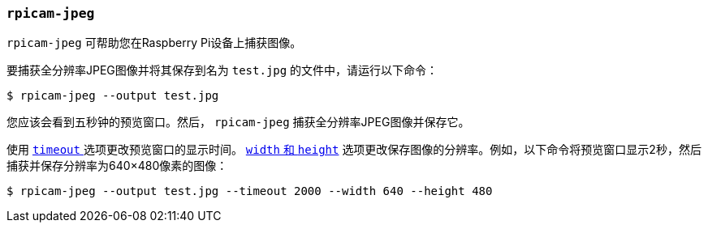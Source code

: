 
=== `rpicam-jpeg` 

`rpicam-jpeg` 可帮助您在Raspberry Pi设备上捕获图像。

要捕获全分辨率JPEG图像并将其保存到名为 `test.jpg` 的文件中，请运行以下命令：

[source,console]
----
$ rpicam-jpeg --output test.jpg
----

您应该会看到五秒钟的预览窗口。然后， `rpicam-jpeg` 捕获全分辨率JPEG图像并保存它。

使用 xref:camera_software.adoc#timeout[`timeout` ]选项更改预览窗口的显示时间。 xref:camera_software.adoc#width-and-height[ `width` 和 `height`] 选项更改保存图像的分辨率。例如，以下命令将预览窗口显示2秒，然后捕获并保存分辨率为640×480像素的图像：

[source,console]
----
$ rpicam-jpeg --output test.jpg --timeout 2000 --width 640 --height 480
----
